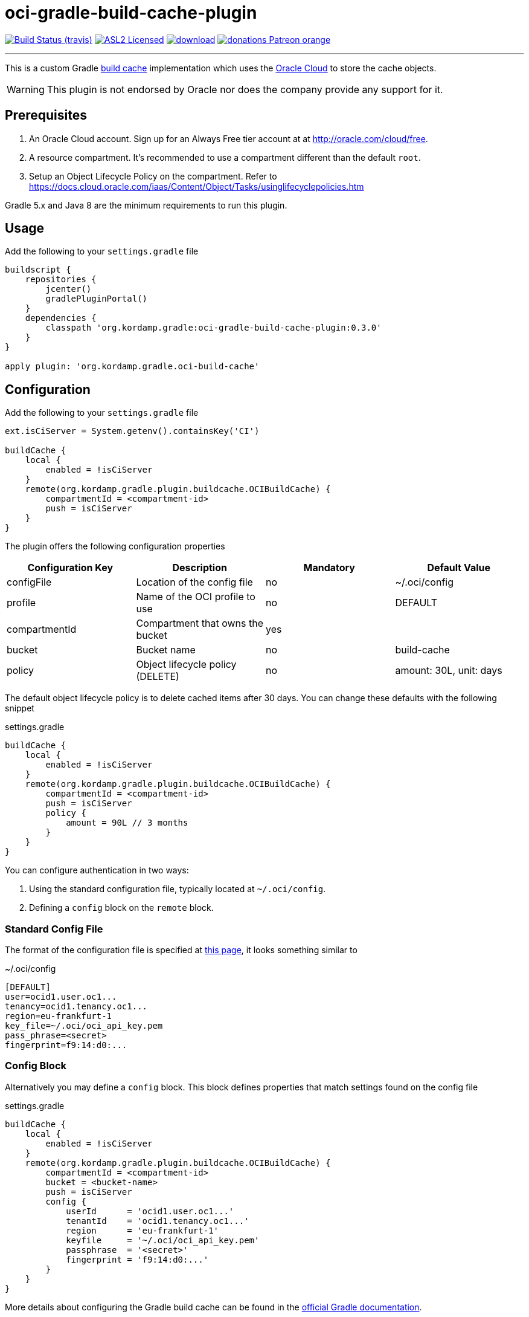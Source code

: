 = oci-gradle-build-cache-plugin
:linkattrs:
:project-owner:   kordamp
:project-repo:    maven
:project-name:    oci-gradle-build-cache-plugin
:project-group:   org.kordamp.gradle
:project-version: 0.3.0

image:http://img.shields.io/travis/{project-owner}/{project-name}/master.svg["Build Status (travis)", link="https://travis-ci.org/{project-owner}/{project-name}"]
image:http://img.shields.io/badge/license-ASL2-blue.svg["ASL2 Licensed", link="http://opensource.org/licenses/ASL2"]
image:https://api.bintray.com/packages/{project-owner}/{project-repo}/{project-name}/images/download.svg[link="https://bintray.com/{project-owner}/{project-repo}/{project-name}/_latestVersion"]
image:https://img.shields.io/badge/donations-Patreon-orange.svg[link="https://www.patreon.com/user?u=6609318"]

---

This is a custom Gradle link:https://docs.gradle.org/current/userguide/build_cache.html[build cache] implementation which uses the link:https://www.oracle.com/cloud/[Oracle Cloud] to store the cache objects.

WARNING:  This plugin is not endorsed by Oracle nor does the company provide any support for it.

== Prerequisites

1. An Oracle Cloud account. Sign up for an Always Free tier account at at link:http://oracle.com/cloud/free[].
2. A resource compartment. It's recommended to use a compartment different than the default `root`.
3. Setup an Object Lifecycle Policy on the compartment. Refer to link:https://docs.cloud.oracle.com/iaas/Content/Object/Tasks/usinglifecyclepolicies.htm[]

Gradle 5.x and Java 8 are the minimum requirements to run this plugin.

== Usage

Add the following to your `settings.gradle` file

[source,groovy]
[subs="attributes"]
----
buildscript {
    repositories {
        jcenter()
        gradlePluginPortal()
    }
    dependencies {
        classpath '{project-group}:{project-name}:{project-version}'
    }
}

apply plugin: '{project-group}.oci-build-cache'
----

== Configuration

Add the following to your `settings.gradle` file

[source,groovy]
[subs="attributes,verbatim"]
----
ext.isCiServer = System.getenv().containsKey('CI')

buildCache {
    local {
        enabled = !isCiServer
    }
    remote(org.kordamp.gradle.plugin.buildcache.OCIBuildCache) {
        compartmentId = <compartment-id>
        push = isCiServer
    }
}
----

The plugin offers the following configuration properties

[options="header"]
|===
| Configuration Key | Description                      | Mandatory | Default Value
| configFile        | Location of the config file      | no        | ~/.oci/config
| profile           | Name of the OCI profile to use   | no        | DEFAULT
| compartmentId     | Compartment that owns the bucket | yes       |
| bucket            | Bucket name                      | no        | build-cache
| policy            | Object lifecycle policy (DELETE) | no        | amount: 30L, unit: days
|===

The default object lifecycle policy is to delete cached items after 30 days. You can change these defaults with the following snippet

[source,groovy]
[subs="attributes,verbatim"]
.settings.gradle
----
buildCache {
    local {
        enabled = !isCiServer
    }
    remote(org.kordamp.gradle.plugin.buildcache.OCIBuildCache) {
        compartmentId = <compartment-id>
        push = isCiServer
        policy {
            amount = 90L // 3 months
        }
    }
}
----

You can configure authentication in two ways:

 1. Using the standard configuration file, typically located at `~/.oci/config`.
 2. Defining a `config` block on the `remote` block.

=== Standard Config File

The format of the configuration file is specified at link:https://docs.cloud.oracle.com/iaas/Content/API/SDKDocs/javasdkgettingstarted.htm[this page],
it looks something similar to

[source,groovy]
[subs="attributes,verbatim"]
.~/.oci/config
----
[DEFAULT]
user=ocid1.user.oc1...
tenancy=ocid1.tenancy.oc1...
region=eu-frankfurt-1
key_file=~/.oci/oci_api_key.pem
pass_phrase=<secret>
fingerprint=f9:14:d0:...
----

=== Config Block

Alternatively you may define a `config` block. This block defines properties that match settings found on the config file

[source,groovy]
[subs="attributes,verbatim"]
.settings.gradle
----
buildCache {
    local {
        enabled = !isCiServer
    }
    remote(org.kordamp.gradle.plugin.buildcache.OCIBuildCache) {
        compartmentId = <compartment-id>
        bucket = <bucket-name>
        push = isCiServer
        config {
            userId      = 'ocid1.user.oc1...'
            tenantId    = 'ocid1.tenancy.oc1...'
            region      = 'eu-frankfurt-1'
            keyfile     = '~/.oci/oci_api_key.pem'
            passphrase  = '<secret>'
            fingerprint = 'f9:14:d0:...'
        }
    }
}
----

More details about configuring the Gradle build cache can be found in the
link:https://docs.gradle.org/current/userguide/build_cache.html#sec:build_cache_configure[official Gradle documentation].

